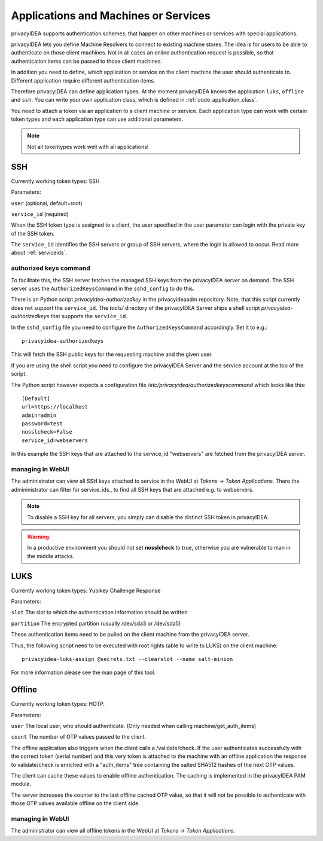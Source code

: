 .. _machines:

Applications and Machines or Services
=====================================

.. index:: machines, services, client machines

privacyIDEA supports authentication schemes, that happen on other machines or services with special applications.

privacyIDEA lets you define Machine Resolvers to connect to existing machine
stores. The idea is for users to be able to authenticate
on those client machines.
Not in all cases an online authentication request is possible,
so that authentication items
can be passed to those client machines.

In addition you need to define, which application or service on the client machine
the user should authenticate
to. Different application require different authentication items.

Therefore privacyIDEA can define application types.
At the moment privacyIDEA knows the application
``luks``, ``offline`` and ``ssh``. You can write your own application class,
which is defined in
:ref:`code_application_class`.

You need to attach a token via an application to a client machine or service. Each application type
can work with certain token types and each application type can use additional parameters.

.. note:: Not all tokentypes work well with all applications!

.. _application_ssh:

SSH
---

Currently working token types: SSH

Parameters:

``user`` (optional, default=root)

``service_id`` (required)

When the SSH token type is assigned to a client, the user specified in the
user parameter
can login with the private key of the SSH token.

The ``service_id`` identifies the SSH servers or group of SSH servers, where the login is allowed to occur.
Read more about :ref:`serviceids`.

authorized keys command
.......................

To facilitate this, the SSH server fetches the managed SSH keys from the privacyIDEA server on demand.
The SSH server uses the ``AuthorizedKeysCommand`` in the ``sshd_config`` to do this.

There is an Python script `privacyidea-authorizedkey` in the privacyideaadm repository. Note, that this
script currently does not support the ``service_id``.
The `tools/` directory of the privacyIDEA Server ships a shell script `privacyidea-authorizedkeys` that
supports the ``service_id``.

In the ``sshd_config`` file you need to configure the ``AuthorizedKeysCommand`` accordingly.
Set it to e.g.::

   privacyidea-authorizedkeys

This will fetch the SSH public keys for the requesting machine and the given user.

If you are using the shell script you need to configure the privacyIDEA Server and
the service account at the top of the script.

The Python script however expects a configuration file
*/etc/privacyidea/authorizedkeyscommand* which looks like this::

   [Default]
   url=https://localhost
   admin=admin
   password=test
   nosslcheck=False
   service_id=webservers

In this example the SSH keys that are attached to the service_id "webservers" are fetched from the
privacyIDEA server.

managing in WebUI
.................

The administrator can view all SSH keys attached to service in the WebUI at *Tokens -> Token Applications*. There the
admininistrator can filter for service_ids., to find all SSH keys that are attached e.g. to webservers.

.. note:: To disable a SSH key for all servers, you simply can disable the
    distinct SSH token in privacyIDEA.

.. warning:: In a productive environment you should not set **nosslcheck** to
    true, otherwise you are vulnerable to man in the middle attacks.

.. _application_luks:

LUKS
----

Currently working token types: Yubikey Challenge Response

Parameters:

``slot`` The slot to which the authentication information should be written

``partition`` The encrypted partition (usually /dev/sda3 or /dev/sda5)

These authentication items need to be pulled on the client machine from
the privacyIDEA server.

Thus, the following script need to be executed with root rights (able to
write to LUKS) on the client machine::

   privacyidea-luks-assign @secrets.txt --clearslot --name salt-minion

For more information please see the man page of this tool.


.. _application_offline:

Offline
-------

Currently working token types: HOTP.

Parameters:

``user`` The local user, who should authenticate. (Only needed when calling
machine/get_auth_items)

``count`` The number of OTP values passed to the client.

The offline application also triggers when the client calls a /validate/check.
If the user authenticates successfully with the correct token (serial number)
and this very token is attached to the machine with an offline application
the response to validate/check is enriched with a "auth_items" tree
containing the salted SHA512 hashes of the next OTP values.

The client can cache these values to enable offline authentication.
The caching is implemented in the privacyIDEA PAM module.

The server increases the counter to the last offline cached OTP value, so
that it will not be possible to authenticate with those OTP values available
offline on the client side.

managing in WebUI
.................

The administrator can view all offline tokens in the WebUI at *Tokens -> Token Applications*.
